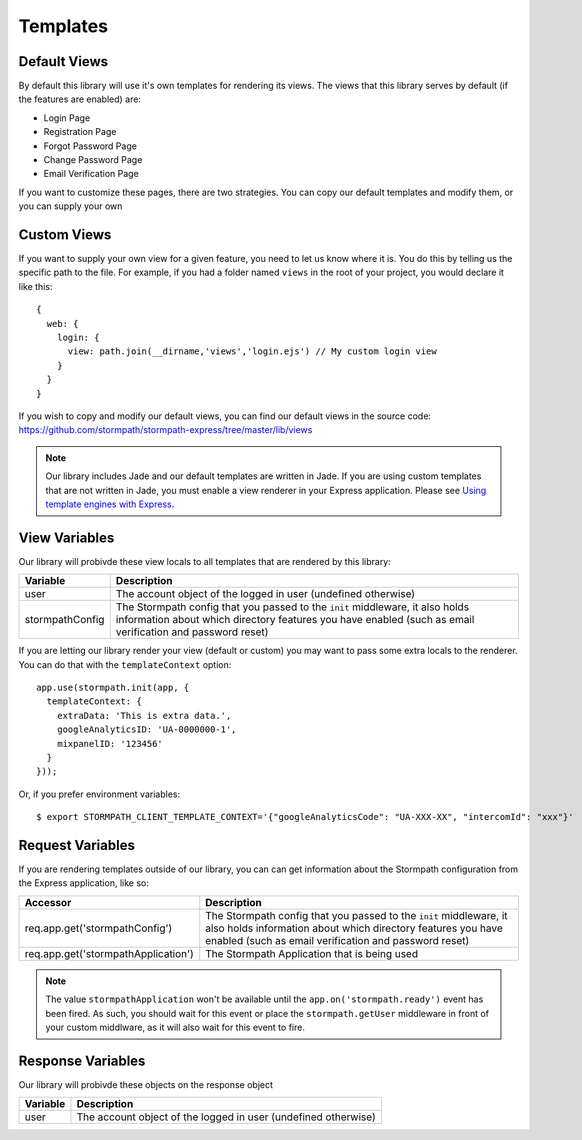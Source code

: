 .. _templates:


Templates
=========


Default Views
-------------

By default this library will use it's own templates for rendering its views.
The views that this library serves by default (if the features are enabled) are:

* Login Page
* Registration Page
* Forgot Password Page
* Change Password Page
* Email Verification Page

If you want to customize these pages, there are two strategies.  You can copy
our default templates and modify them, or you can supply your own


Custom Views
------------

If you want to supply your own view for a given feature, you need to let us
know where it is.  You do this by telling us the specific path to the file.
For example, if you had a folder named ``views`` in the root of your project,
you would declare it like this::

    {
      web: {
        login: {
          view: path.join(__dirname,'views','login.ejs') // My custom login view
        }
      }
    }

If you wish to copy and modify our default views, you can find our default views
in the source code: https://github.com/stormpath/stormpath-express/tree/master/lib/views

.. note::

  Our library includes Jade and our default templates are written in Jade.  If you
  are using custom templates that are not written in Jade, you must enable a
  view renderer in your Express application.  Please see
  `Using template engines with Express`_.


View Variables
--------------

Our library will probivde these view locals to all templates that are
rendered by this library:

+-----------------+-------------------------------------------------------------------+
| **Variable**    | **Description**                                                   |
+-----------------+-------------------------------------------------------------------+
| user            | The account object of the logged in user (undefined otherwise)    |
+-----------------+-------------------------------------------------------------------+
| stormpathConfig | The Stormpath config that you passed to the ``init`` middleware,  |
|                 | it also holds information about which directory features you have |
|                 | enabled (such as email verification and password reset)           |
+-----------------+-------------------------------------------------------------------+


If you are letting our library render your view (default or custom) you may
want to pass some extra locals to the renderer.  You can do that with the
``templateContext`` option::

    app.use(stormpath.init(app, {
      templateContext: {
        extraData: 'This is extra data.',
        googleAnalyticsID: 'UA-0000000-1',
        mixpanelID: '123456'
      }
    }));

Or, if you prefer environment variables::

    $ export STORMPATH_CLIENT_TEMPLATE_CONTEXT='{"googleAnalyticsCode": "UA-XXX-XX", "intercomId": "xxx"}'


Request Variables
-----------------

If you are rendering templates outside of our library, you can can get information
about the Stormpath configuration from the Express application, like so:

+-------------------------------------+------------------------------------------------------------------+
| **Accessor**                        | **Description**                                                  |
+-------------------------------------+------------------------------------------------------------------+
| req.app.get('stormpathConfig')      | The Stormpath config that you passed to the ``init`` middleware, |
|                                     | it also holds information about which directory features you have|
|                                     | enabled (such as email verification and password reset)          |
+-------------------------------------+------------------------------------------------------------------+
| req.app.get('stormpathApplication') | The Stormpath Application that is being used                     |
+-------------------------------------+------------------------------------------------------------------+

.. note::

  The value ``stormpathApplication`` won't be available until the
  ``app.on('stormpath.ready')`` event has been fired.  As such, you should wait
  for this event or place the ``stormpath.getUser`` middleware in front of your
  custom middlware, as it will also wait for this event to fire.


Response Variables
------------------

Our library will probivde these objects on the response object

==========  ==========
Variable    Description
==========  ==========
user        The account object of the logged in user (undefined otherwise)
==========  ==========


.. _Using template engines with Express: http://expressjs.com/guide/using-template-engines.html
